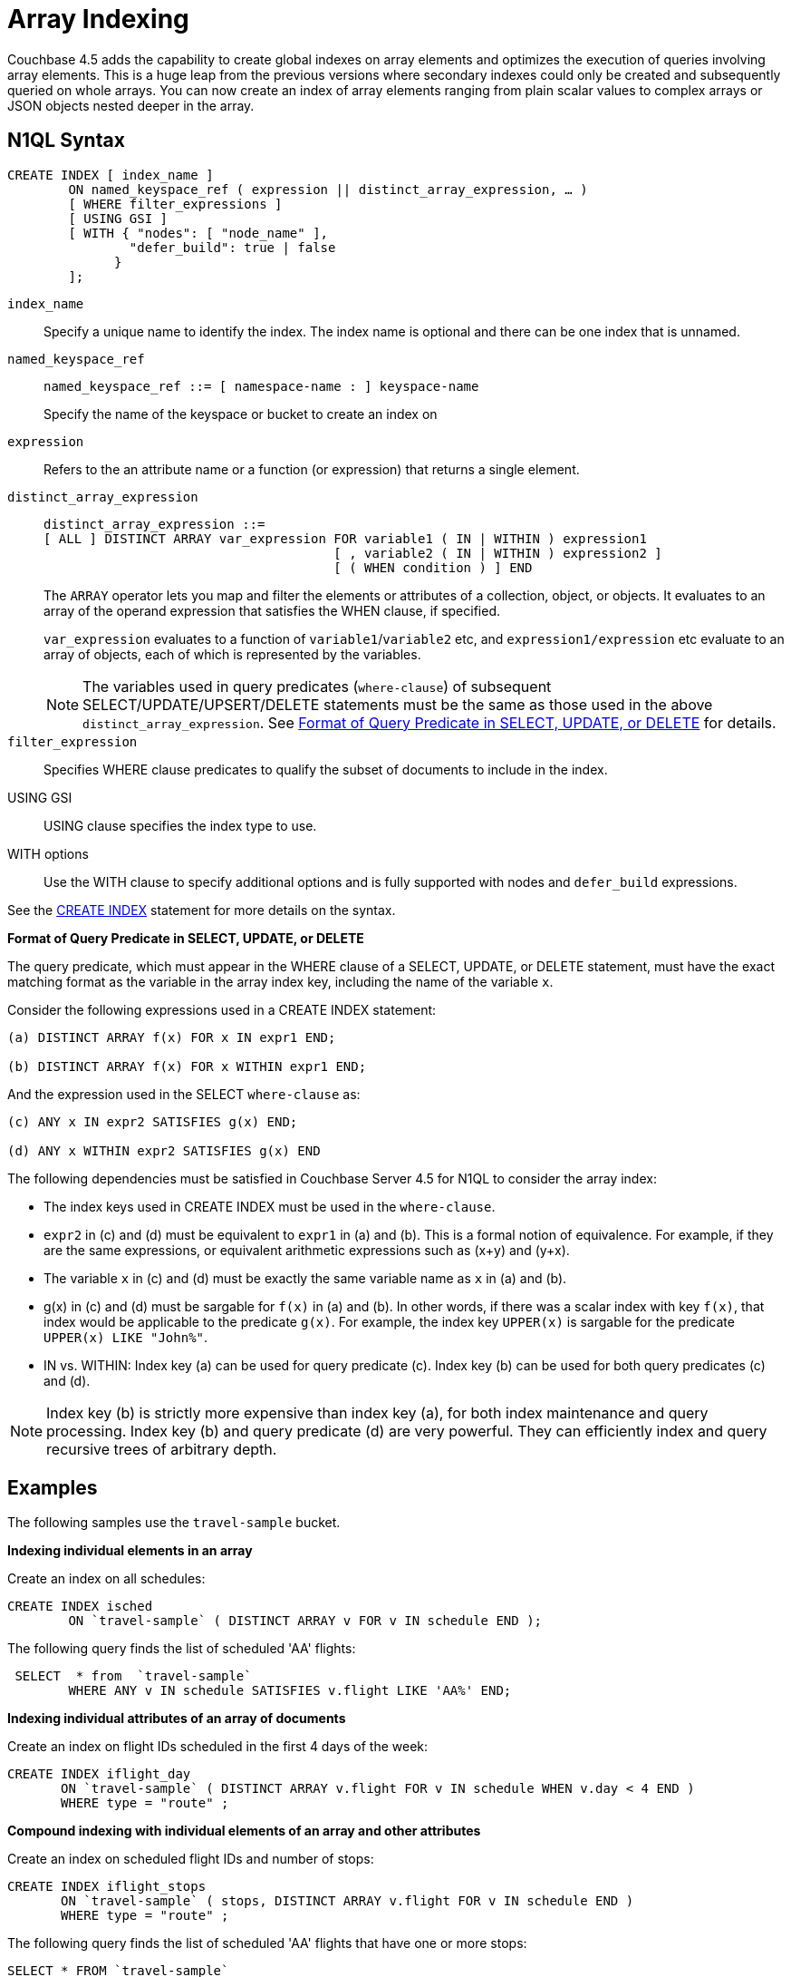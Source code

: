 [#topic_hv4_sbr_w5]
= Array Indexing

Couchbase 4.5 adds the capability to create global indexes on array elements and optimizes the execution of queries involving array elements.
This is a huge leap from the previous versions where secondary indexes could only be created and subsequently queried on whole arrays.
You can now create an index of array elements ranging from plain scalar values to complex arrays or JSON objects nested deeper in the array.

== N1QL Syntax

----
CREATE INDEX [ index_name ] 
        ON named_keyspace_ref ( expression || distinct_array_expression, … )
        [ WHERE filter_expressions ]
        [ USING GSI ]
        [ WITH { "nodes": [ "node_name" ], 
                "defer_build": true | false
              }
        ];
----

[.var]`index_name`::
Specify a unique name to identify the index.
The index name is optional and there can be one index that is unnamed.

[.var]`named_keyspace_ref`::
+
----
named_keyspace_ref ::= [ namespace-name : ] keyspace-name
----
+
Specify the name of the keyspace or bucket to create an index on

[.var]`expression`:: Refers to the an attribute name or a function (or expression) that returns a single element.

[.var]`distinct_array_expression`::
+
----
distinct_array_expression ::= 
[ ALL ] DISTINCT ARRAY var_expression FOR variable1 ( IN | WITHIN ) expression1
                                      [ , variable2 ( IN | WITHIN ) expression2 ]
                                      [ ( WHEN condition ) ] END
----
+
The [.cmd]`ARRAY` operator lets you map and filter the elements or attributes of a collection, object, or objects.
It evaluates to an array of the operand expression that satisfies the WHEN clause, if specified.
+
[.var]`var_expression` evaluates to a function of [.var]`variable1`/[.var]`variable2` etc, and [.var]`expression1/expression` etc evaluate to an array of objects, each of which is represented by the variables.
+
NOTE: The variables used in query predicates ([.var]`where-clause`) of subsequent SELECT/UPDATE/UPSERT/DELETE statements must be the same as those used in the above [.var]`distinct_array_expression`.
See <<query-predicate-format,Format of Query Predicate in SELECT, UPDATE, or DELETE>> for details.

[.var]`filter_expression`:: Specifies WHERE clause predicates to qualify the subset of documents to include in the index.

USING GSI:: USING clause specifies the index type to use.

WITH options:: Use the WITH clause to specify additional options and is fully supported with nodes and [.var]`defer_build` expressions.

See the http://developer.couchbase.com/documentation/server/4.1/n1ql/n1ql-language-reference/createindex.html[CREATE INDEX] statement for more details on the syntax.

*Format of Query Predicate in SELECT, UPDATE, or DELETE*

The query predicate, which must appear in the WHERE clause of a SELECT, UPDATE, or DELETE statement, must have the exact matching format as the variable in the array index key, including the name of the variable [.var]`x`.

Consider the following expressions used in a CREATE INDEX statement:

----
(a) DISTINCT ARRAY f(x) FOR x IN expr1 END;

(b) DISTINCT ARRAY f(x) FOR x WITHIN expr1 END;
----

And the expression used in the SELECT [.var]`where-clause` as:

----
(c) ANY x IN expr2 SATISFIES g(x) END;

(d) ANY x WITHIN expr2 SATISFIES g(x) END
----

The following dependencies must be satisfied in Couchbase Server 4.5 for N1QL to consider the array index:

[#ul_k1w_4y2_cv]
* The index keys used in CREATE INDEX must be used in the [.var]`where-clause`.
* [.var]`expr2` in (c) and (d) must be equivalent to [.var]`expr1` in (a) and (b).
This is a formal notion of equivalence.
For example, if they are the same expressions, or equivalent arithmetic expressions such as (x+y) and (y+x).
* The variable [.var]`x` in (c) and (d) must be exactly the same variable name as [.var]`x` in (a) and (b).
* g(x) in (c) and (d) must be sargable for `f(x)` in (a) and (b).
In other words, if there was a scalar index with key `f(x)`, that index would be applicable to the predicate `g(x)`.
For example, the index key [.var]`UPPER(x)` is sargable for the predicate `UPPER(x) LIKE "John%"`.
* IN vs.
WITHIN: Index key (a) can be used for query predicate (c).
Index key (b) can be used for both query predicates (c) and (d).

NOTE: Index key (b) is strictly more expensive than index key (a), for both index maintenance and query processing.
Index key (b) and query predicate (d) are very powerful.
They can efficiently index and query recursive trees of arbitrary depth.

== Examples

The following samples use the `travel-sample` bucket.

*Indexing individual elements in an array*

Create an index on all schedules:

----
CREATE INDEX isched 
        ON `travel-sample` ( DISTINCT ARRAY v FOR v IN schedule END );
----

The following query finds the list of scheduled 'AA' flights:

----
 SELECT  * from  `travel-sample`
        WHERE ANY v IN schedule SATISFIES v.flight LIKE 'AA%' END;
----

*Indexing individual attributes of an array of documents*

Create an index on flight IDs scheduled in the first 4 days of the week:

----
CREATE INDEX iflight_day 
       ON `travel-sample` ( DISTINCT ARRAY v.flight FOR v IN schedule WHEN v.day < 4 END )
       WHERE type = "route" ;
----

*Compound indexing with individual elements of an array and other attributes*

Create an index on scheduled flight IDs and number of stops:

----
CREATE INDEX iflight_stops 
       ON `travel-sample` ( stops, DISTINCT ARRAY v.flight FOR v IN schedule END )
       WHERE type = "route" ;
----

The following query finds the list of scheduled 'AA' flights that have one or more stops:

----
SELECT * FROM `travel-sample`
WHERE type = "route" AND ANY v IN schedule SATISFIES v.flight LIKE 'AA%' END AND stops >= 0;
----

*Indexing the individual elements of nest arrays*

Use the DISTINCT ARRAY clause in a nested fashion to index specific attributes of a document when the array contains other arrays or documents that contain arrays.
For example,

----
cbq> UPDATE `travel-sample` 
SET schedule[0] = {"day" : 7, "special_flights" : 
                    [ {"flight" : "AI444", "utc" : "4:44:44"}, 
                      {"flight" : "AI333", "utc" : "3:33:33" } 
                    ] } 
WHERE type = "route" AND destinationairport = "CDG" AND sourceairport = "TLV";
----

----
cbq> CREATE INDEX inested ON `travel-sample`
( DISTINCT ARRAY (DISTINCT ARRAY y FOR y IN x.special_flights END) FOR x IN schedule END) 
WHERE type = "route";
----

[#array-idx-limitations]
== Limitations

Let's use the following sample document with Doc_Id "foo" to explain the limitations:

----
"foo": {
          "a":1,
          "b":[1,2],
          "c":{"ca":[1,2,3], "cb":4},  
          "d":[{"da":5,"db":6},
          {"da":7,"db":8}],
          "e":[{"ea":9,"eb":[10,11,12]},
          {"ea":13,"eb":[14,NULL,16]}],
          "f":[[17,18],
          [19,20,21]]
          }
----

* Covering indexes with indexed arrays do not cover queries where the array needs to be reconstructed in full form, with duplicates and position of each element placed correctly in the projection.
+
[#table_crm_35r_w5,cols="100,733"]
|===
| Supported | Example

| image:introduction/images/yes.png[,align=center]
| SELECT a FROM default WHERE ANY i IN b SATISFIES i < 5 END;

| image:introduction/images/yes.png[,align=center]
| SELECT ARRAY_DISTINCT(b) FROM default WHERE a = 5;

| image:introduction/images/no.png[,align=center]
| SELECT b,a FROM default;
|===

* Indexed arrays do not maintain duplicate elements of an array or the position of the elements within an array in the GSI array index.
This means that GSI array indexes do not cover expressions that reference the array attribute itself.
For example, the following statements are not supported:
+
----
SELECT b FROM default;
SELECT b[*] FROM default;
SELECT b[1] FROM default;
----

* Array indexes only support ANY, ANY AND EVERY, ARRAY, DISTINCT, IN, WITHIN, and UNNEST operators.
Other operators such as ALL and EVERY are not supported.
+
NOTE: EVERY operator evaluates to true for arrays with zero elements, whereas ANY AND EVERY evaluates to true when the array has at least one matching element.

* The total size of the array index keys cannot exceed 10K for a single document.
The array index key size is calculated using the total size of all array elements being indexed in a single document.
If the total array index key size exceeds 10K in a single document, the items are skipped.
The following error is logged to indicate that an item is skipped when building the index: "[.output]`Encoded array key is too long`" in the [.path]_indexer.log_ file.
The [.path]_indexer.log_ file is included in cbcollect_info output.
For example, the array key size for the following index is calculated by adding all the elements in this list : "{[1,1], [1,2]}".
You can contact Couchbase Support for details on how to change the limit on array index key size.
+
----
CREATE INDEX i1 on default(a,ARRAY x FOR x IN b END) USING GSI;
----
